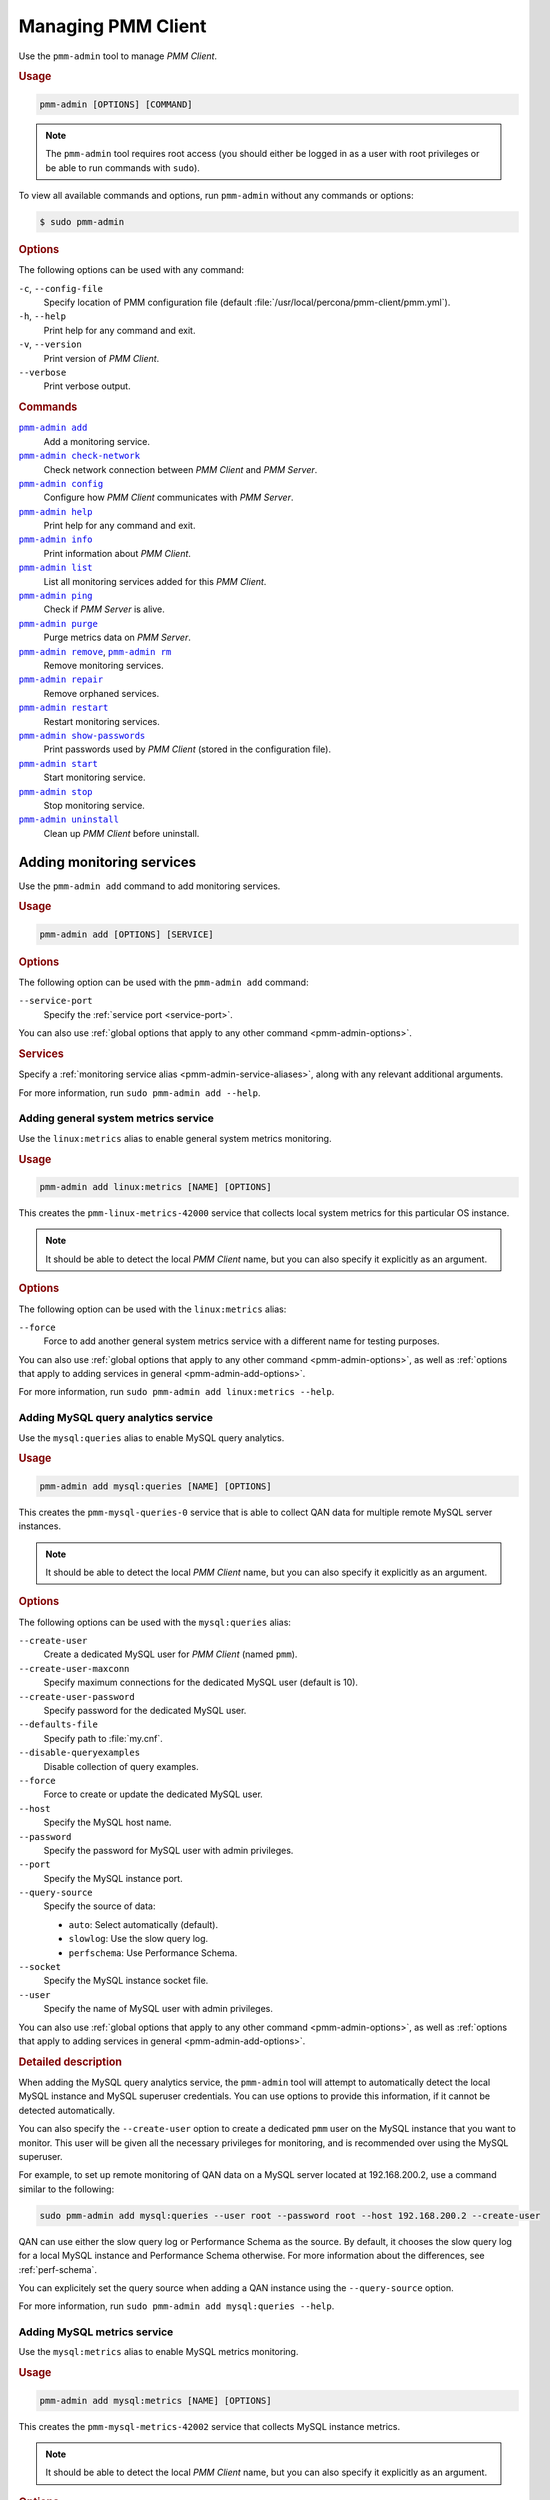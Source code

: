 .. _pmm-admin:

===================
Managing PMM Client
===================

Use the ``pmm-admin`` tool to manage *PMM Client*.

.. rubric:: Usage

.. code-block:: none

   pmm-admin [OPTIONS] [COMMAND]

.. note:: The ``pmm-admin`` tool requires root access
   (you should either be logged in as a user with root privileges
   or be able to run commands with ``sudo``).

To view all available commands and options,
run ``pmm-admin`` without any commands or options:

.. code-block:: bash

   $ sudo pmm-admin

.. _pmm-admin-options:

.. rubric:: Options

The following options can be used with any command:

``-c``, ``--config-file``
  Specify location of PMM configuration file
  (default :file:`/usr/local/percona/pmm-client/pmm.yml`).

``-h``, ``--help``
  Print help for any command and exit.

``-v``, ``--version``
  Print version of *PMM Client*.

``--verbose``
  Print verbose output.

.. _pmm-admin-commands:

.. rubric:: Commands

|pmm-admin-add|_
  Add a monitoring service.

|pmm-admin-check-network|_
  Check network connection between *PMM Client* and *PMM Server*.

|pmm-admin-config|_
  Configure how *PMM Client* communicates with *PMM Server*.

|pmm-admin-help|_
  Print help for any command and exit.

|pmm-admin-info|_
  Print information about *PMM Client*.

|pmm-admin-list|_
  List all monitoring services added for this *PMM Client*.

|pmm-admin-ping|_
  Check if *PMM Server* is alive.

|pmm-admin-purge|_
  Purge metrics data on *PMM Server*.

|pmm-admin-remove|_, |pmm-admin-rm|_
  Remove monitoring services.

|pmm-admin-repair|_
  Remove orphaned services.

|pmm-admin-restart|_
  Restart monitoring services.

|pmm-admin-show-passwords|_
  Print passwords used by *PMM Client* (stored in the configuration file).

|pmm-admin-start|_
  Start monitoring service.

|pmm-admin-stop|_
  Stop monitoring service.

|pmm-admin-uninstall|_
  Clean up *PMM Client* before uninstall.

.. |pmm-admin-add| replace:: ``pmm-admin add``
.. |pmm-admin-check-network| replace:: ``pmm-admin check-network``
.. |pmm-admin-config| replace:: ``pmm-admin config``
.. |pmm-admin-help| replace:: ``pmm-admin help``
.. |pmm-admin-info| replace:: ``pmm-admin info``
.. |pmm-admin-list| replace:: ``pmm-admin list``
.. |pmm-admin-ping| replace:: ``pmm-admin ping``
.. |pmm-admin-purge| replace:: ``pmm-admin purge``
.. |pmm-admin-remove| replace:: ``pmm-admin remove``
.. |pmm-admin-rm| replace:: ``pmm-admin rm``
.. |pmm-admin-repair| replace:: ``pmm-admin repair``
.. |pmm-admin-restart| replace:: ``pmm-admin restart``
.. |pmm-admin-show-passwords| replace:: ``pmm-admin show-passwords``
.. |pmm-admin-start| replace:: ``pmm-admin start``
.. |pmm-admin-stop| replace:: ``pmm-admin stop``
.. |pmm-admin-uninstall| replace:: ``pmm-admin uninstall``

.. _pmm-admin-add:

Adding monitoring services
==========================

Use the ``pmm-admin add`` command to add monitoring services.

.. rubric:: Usage

.. code-block:: none

   pmm-admin add [OPTIONS] [SERVICE]

.. _pmm-admin-add-options:

.. rubric:: Options

The following option can be used with the ``pmm-admin add`` command:

``--service-port``
  Specify the :ref:`service port <service-port>`.

You can also use
:ref:`global options that apply to any other command <pmm-admin-options>`.

.. rubric:: Services

Specify a :ref:`monitoring service alias <pmm-admin-service-aliases>`,
along with any relevant additional arguments.

For more information, run ``sudo pmm-admin add --help``.

.. _pmm-admin-add-linux-metrics:

Adding general system metrics service
-------------------------------------

Use the ``linux:metrics`` alias to enable general system metrics monitoring.

.. rubric:: Usage

.. code-block:: none

   pmm-admin add linux:metrics [NAME] [OPTIONS]

This creates the ``pmm-linux-metrics-42000`` service
that collects local system metrics for this particular OS instance.

.. note:: It should be able to detect the local *PMM Client* name,
   but you can also specify it explicitly as an argument.

.. rubric:: Options

The following option can be used with the ``linux:metrics`` alias:

``--force``
  Force to add another general system metrics service with a different name
  for testing purposes.

You can also use
:ref:`global options that apply to any other command
<pmm-admin-options>`,
as well as
:ref:`options that apply to adding services in general
<pmm-admin-add-options>`.

For more information, run ``sudo pmm-admin add linux:metrics --help``.

.. _pmm-admin-add-mysql-queries:

Adding MySQL query analytics service
------------------------------------

Use the ``mysql:queries`` alias to enable MySQL query analytics.

.. rubric:: Usage

.. code-block:: none

   pmm-admin add mysql:queries [NAME] [OPTIONS]

This creates the ``pmm-mysql-queries-0`` service
that is able to collect QAN data for multiple remote MySQL server instances.

.. note:: It should be able to detect the local *PMM Client* name,
   but you can also specify it explicitly as an argument.

.. rubric:: Options

The following options can be used with the ``mysql:queries`` alias:

``--create-user``
  Create a dedicated MySQL user for *PMM Client* (named ``pmm``).

``--create-user-maxconn``
  Specify maximum connections for the dedicated MySQL user (default is 10).

``--create-user-password``
  Specify password for the dedicated MySQL user.

``--defaults-file``
  Specify path to :file:`my.cnf`.

``--disable-queryexamples``
  Disable collection of query examples.

``--force``
  Force to create or update the dedicated MySQL user.

``--host``
  Specify the MySQL host name.

``--password``
  Specify the password for MySQL user with admin privileges.

``--port``
  Specify the MySQL instance port.

``--query-source``
  Specify the source of data:

  * ``auto``: Select automatically (default).
  * ``slowlog``: Use the slow query log.
  * ``perfschema``: Use Performance Schema.

``--socket``
  Specify the MySQL instance socket file.

``--user``
  Specify the name of MySQL user with admin privileges.

You can also use
:ref:`global options that apply to any other command
<pmm-admin-options>`,
as well as
:ref:`options that apply to adding services in general
<pmm-admin-add-options>`.

.. rubric:: Detailed description

When adding the MySQL query analytics service,
the ``pmm-admin`` tool will attempt to automatically detect
the local MySQL instance and MySQL superuser credentials.
You can use options to provide this information,
if it cannot be detected automatically.

You can also specify the ``--create-user`` option to create a dedicated
``pmm`` user on the MySQL instance that you want to monitor.
This user will be given all the necessary privileges for monitoring,
and is recommended over using the MySQL superuser.

For example, to set up remote monitoring of QAN data
on a MySQL server located at 192.168.200.2,
use a command similar to the following:

.. code-block:: bash

   sudo pmm-admin add mysql:queries --user root --password root --host 192.168.200.2 --create-user

QAN can use either the slow query log or Performance Schema as the source.
By default, it chooses the slow query log for a local MySQL instance
and Performance Schema otherwise.
For more information about the differences, see :ref:`perf-schema`.

You can explicitely set the query source when adding a QAN instance
using the ``--query-source`` option.

For more information, run ``sudo pmm-admin add mysql:queries --help``.

.. _pmm-admin-add-mysql-metrics:

Adding MySQL metrics service
----------------------------

Use the ``mysql:metrics`` alias to enable MySQL metrics monitoring.

.. rubric:: Usage

.. code-block:: none

   pmm-admin add mysql:metrics [NAME] [OPTIONS]

This creates the ``pmm-mysql-metrics-42002`` service
that collects MySQL instance metrics.

.. note:: It should be able to detect the local *PMM Client* name,
   but you can also specify it explicitly as an argument.

.. rubric:: Options

The following options can be used with the ``mysql:metrics`` alias:

``--create-user``
  Create a dedicated MySQL user for *PMM Client* (named ``pmm``).

``--create-user-maxconn``
  Specify maximum connections for the dedicated MySQL user (default is 10).

``--create-user-password``
  Specify password for the dedicated MySQL user.

``--defaults-file``
  Specify path to :file:`my.cnf`.

``--disable-binlogstats``
  Disable collection of binary log statistics.

``--disable-processlist``
  Disable collection of process state metrics.

``--disable-tablestats``
  Disable collection of table statistics.

``--disable-tablestats-limit``
  Specify maximum number of tables
  for which collection of table statistics is enabled
  (by default, the limit is 1 000 tables).

``--disable-userstats``
  Disable collection of user statistics.

``--force``
  Force to create or update the dedicated MySQL user.

``--host``
  Specify the MySQL host name.

``--password``
  Specify the password for MySQL user with admin privileges.

``--port``
  Specify the MySQL instance port.

``--socket``
  Specify the MySQL instance socket file.

``--user``
  Specify the name of MySQL user with admin privileges.

You can also use
:ref:`global options that apply to any other command
<pmm-admin-options>`,
as well as
:ref:`options that apply to adding services in general
<pmm-admin-add-options>`.

.. rubric:: Detailed description

When adding the MySQL metrics monitoring service,
the ``pmm-admin`` tool will attempt to automatically detect
the local MySQL instance and MySQL superuser credentials.
You can use options to provide this information,
if it cannot be detected automatically.

You can also specify the ``--create-user`` option to create a dedicated
``pmm`` user on the MySQL host that you want to monitor.
This user will be given all the necessary privileges for monitoring,
and is recommended over using the MySQL superuser.

For example,
to set up remote monitoring of MySQL metrics
on a server located at 192.168.200.3,
use a command similar to the following:

.. code-block:: bash

   sudo pmm-admin add mysql:metrics --user root --password root --host 192.168.200.3 --create-user

For more information, run ``sudo pmm-admin add mysql:metrics --help``.

.. _pmm-admin-add-mongodb-metrics:

Adding MongoDB metrics service
------------------------------

Use the ``mongodb:metrics`` alias to enable MongoDB metrics monitoring.

.. rubric:: Usage

.. code-block:: none

   pmm-admin add mongodb:metrics [NAME] [OPTIONS]

This creates the ``pmm-mongodb-metrics-42003`` service
that collects local MongoDB metrics for this particular MongoDB instance.

.. note:: It should be able to detect the local *PMM Client* name,
   but you can also specify it explicitly as an argument.

.. rubric:: Options

The following options can be used with the ``mongodb:metrics`` alias:

``--cluster``
  Specify the MongoDB cluster name.

``--uri``
  Specify the MongoDB instance URI with the following format::

   [mongodb://][user:pass@]host[:port][/database][?options]

  By default, it is ``localhost:27017``.

You can also use
:ref:`global options that apply to any other command
<pmm-admin-options>`,
as well as
:ref:`options that apply to adding services in general
<pmm-admin-add-options>`.

For more information, run ``sudo pmm-admin add mongodb:metrics --help``.

.. _pmm-admin-add-proxysql-metrics:

Adding ProxySQL metrics service
-------------------------------

Use the ``proxysql:metrics`` alias
to enable ProxySQL performance metrics monitoring.

.. rubric:: Usage

.. code-block:: none

   pmm-admin add proxysql:metrics [NAME] [OPTIONS]

This creates the ``pmm-proxysql-metrics-42004`` service
that collects local ProxySQL performance metrics.

.. note:: It should be able to detect the local *PMM Client* name,
   but you can also specify it explicitly as an argument.

.. rubric:: Options

The following option can be used with the ``proxysql:metrics`` alias:

``--dsn``
  Specify the ProxySQL connection DSN.
  By default, it is ``stats:stats@tcp(localhost:6032)/``.

You can also use
:ref:`global options that apply to any other command
<pmm-admin-options>`,
as well as
:ref:`options that apply to adding services in general
<pmm-admin-add-options>`.

For more information, run ``sudo pmm-admin add proxysql:metrics --help``.

.. _pmm-admin-check-network:

Checking network connectivity
=============================

Use the ``pmm-admin check-network`` command to run tests
that verify connectivity between *PMM Client* and *PMM Server*.

.. rubric:: Usage

.. code-block:: none

   pmm-admin check-network [OPTIONS]

.. rubric:: Options

The ``pmm-admin check-network`` command does not have its own options,
but you can use :ref:`global options that apply to any other command
<pmm-admin-options>`

.. rubric:: Detailed description

Connection tests are performed both ways,
with results separated accordingly:

* ``Client --> Server``

  Pings Consul API, Query Analytics API, and Prometheus API
  to make sure they are alive and reachable.

  Performs a connection performance test to see the latency
  from *PMM Client* to *PMM Server*.

* ``Client <-- Server``

  Checks the status of Prometheus endpoints
  and makes sure it can scrape metrics from corresponding exporters.

  Successful pings of *PMM Server* from *PMM Client*
  do not mean that Prometheus is able to scrape from exporters.
  If the output shows some endpoints in problem state,
  make sure that the corresponding service is running
  (see |pmm-admin-list|_).
  If the services that correspond to problematic endpoints are running,
  make sure that firewall settings on the *PMM Client* host
  allow incoming connections for corresponding ports.

.. rubric:: Output example

.. code-block:: none
   :emphasize-lines: 1

   $ sudo pmm-admin check-network
   PMM Network Status

   Server Address | 192.168.100.1
   Client Address | 192.168.200.1

   * System Time
   NTP Server (0.pool.ntp.org)         | 2017-05-03 12:05:38 -0400 EDT
   PMM Server                          | 2017-05-03 16:05:38 +0000 GMT
   PMM Client                          | 2017-05-03 12:05:38 -0400 EDT
   PMM Server Time Drift               | OK
   PMM Client Time Drift               | OK
   PMM Client to PMM Server Time Drift | OK

   * Connection: Client --> Server
   -------------------- -------------
   SERVER SERVICE       STATUS
   -------------------- -------------
   Consul API           OK
   Prometheus API       OK
   Query Analytics API  OK

   Connection duration | 166.689µs
   Request duration    | 364.527µs
   Full round trip     | 531.216µs

   * Connection: Client <-- Server
   ---------------- ----------- -------------------- -------- ---------- ---------
   SERVICE TYPE     NAME        REMOTE ENDPOINT      STATUS   HTTPS/TLS  PASSWORD
   ---------------- ----------- -------------------- -------- ---------- ---------
   linux:metrics    mongo-main  192.168.200.1:42000  OK       YES        -
   mongodb:metrics  mongo-main  192.168.200.1:42003  PROBLEM  YES        -

For more information, run ``sudo pmm-admin check-network --help``.

.. _pmm-admin-config:

Configuring PMM Client
======================

Use the ``pmm-admin config`` command to configure
how *PMM Client* communicates with *PMM Server*.

.. rubric:: Usage

.. code-block:: none

   pmm-admin config [OPTIONS]

.. rubric:: Options

The following options can be used with the ``pmm-admin config`` command:

``--bind-address``
  Specify the bind address,
  which is also the local (private) address
  mapped from client address via NAT or port forwarding
  By default, it is set to the client address.

``--client-address``
  Specify the client address,
  which is also the remote (public) address for this system.
  By default, it is automatically detected via request to server.

``--client-name``
  Specify the client name.
  By default, it is set to the host name.

``--force``
  Force to set the client name on initial setup
  after uninstall with unreachable server.

``--server``
  Specify the address of the *PMM Server* host.
  If necessary, you can also specify the port after colon, for example::

   pmm-admin config --server 192.168.100.6:8080

  By default, port 80 is used with SSL disabled,
  and port 443 when SSL is enabled.

``--server-insecure-ssl``
  Enable insecure SSL (self-signed certificate).

``--server-password``
  Specify the HTTP password configured on *PMM Server*.

``--server-ssl``
  Enable SSL encryption for connection to *PMM Server*.

``--server-user``
  Specify the HTTP user configured on *PMM Server* (default is ``pmm``).

You can also use
:ref:`global options that apply to any other command <pmm-admin-options>`.

For more information, run ``sudo pmm-admin config --help``.

.. _pmm-admin-help:

Getting help for any command
============================

Use the ``pmm-admin help`` command to print help for any command.

.. rubric:: Usage

.. code-block:: none

   pmm-admin help [COMMAND]

This will print help information and exit.
Actual command is not run and options are ignored.

.. note:: You can also use the global ``-h`` or ``--help`` option
   after any command to get the same help information.

.. rubric:: Commands

You can print help information for any :ref:`command <pmm-admin-commands>`
or :ref:`service alias <pmm-admin-service-aliases>`.

.. _pmm-admin-info:

Getting information about PMM Client
====================================

Use the ``pmm-admin info`` command
to print basic information about *PMM Client*.

.. rubric:: Usage

.. code-block:: none

   pmm-admin info [OPTIONS]

.. rubric:: Options

The ``pmm-admin info`` command does not have its own options,
but you can use :ref:`global options that apply to any other command
<pmm-admin-options>`

.. rubric:: Output

The output provides the following info:

* Version of ``pmm-admin``
* *PMM Server* host address, and local host name and address
  (this can be configured using |pmm-admin-config|_)
* System manager that ``pmm-admin`` uses to manage PMM services
* Go version and runtime information

For example:

.. code-block:: none
   :emphasize-lines: 1

   $ sudo pmm-admin info
   pmm-admin 1.1.3

   PMM Server      | 192.168.100.1
   Client Name     | ubuntu-amd64
   Client Address  | 192.168.200.1
   Service manager | linux-systemd

   Go Version      | 1.8
   Runtime Info    | linux/amd64

For more information, run ``sudo pmm-admin info --help``.

.. _pmm-admin-list:

Listing monitoring services
===========================

Use the ``pmm-admin list`` command to list all enabled services with details.

.. rubric:: Usage

.. code-block:: none

   pmm-admin list [OPTIONS]

.. rubric:: Options

The ``pmm-admin list`` command does not have its own options,
but you can use :ref:`global options that apply to any other command
<pmm-admin-options>`

.. rubric:: Output

The output provides the following info:

* Version of ``pmm-admin``
* *PMM Server* host address, and local host name and address
  (this can be configured using |pmm-admin-config|_)
* System manager that ``pmm-admin`` uses to manage PMM services
* A table that lists all services currently managed by ``pmm-admin``,
  with basic information about each service

For example, if you enable general OS and MongoDB metrics monitoring,
output should be similar to the following:

.. code-block:: none
   :emphasize-lines: 1

   $ sudo pmm-admin list
   pmm-admin 1.1.3

   PMM Server      | 192.168.100.1
   Client Name     | ubuntu-amd64
   Client Address  | 192.168.200.1
   Service manager | linux-systemd

   ---------------- ----------- ----------- -------- ---------------- --------
   SERVICE TYPE     NAME        LOCAL PORT  RUNNING  DATA SOURCE      OPTIONS
   ---------------- ----------- ----------- -------- ---------------- --------
   linux:metrics    mongo-main  42000       YES      -
   mongodb:metrics  mongo-main  42003       YES      localhost:27017

.. _pmm-admin-ping:

Pinging PMM Server
==================

Use the ``pmm-admin ping`` command to verify connectivity with *PMM Server*.

.. rubric:: Usage

.. code-block:: none

   pmm-admin ping [OPTIONS]

If the ping is successful, it returns ``OK``.

.. rubric:: Options

The ``pmm-admin ping`` command does not have its own options,
but you can use :ref:`global options that apply to any other command
<pmm-admin-options>`.

For more information, run ``sudo pmm-admin ping --help``.

.. _pmm-admin-purge:

Purging metrics data
====================

Use the ``pmm-admin purge`` command to purge metrics data
associated with a service on *PMM Server*.

.. rubric:: Usage

.. code-block:: none

   pmm-admin purge [SERVICE [NAME]] [OPTIONS]

.. note:: It should be able to detect the local *PMM Client* name,
   but you can also specify it explicitly as an argument.

.. rubric:: Services

Specify a :ref:`monitoring service alias <pmm-admin-service-aliases>`.
To see which services are enabled, run |pmm-admin-list|_.

.. rubric:: Options

The ``pmm-admin purge`` command does not have its own options,
but you can use :ref:`global options that apply to any other command
<pmm-admin-options>`

For more infomation, run ``sudo pmm-admin purge --help``.

.. _pmm-admin-remove:
.. _pmm-admin-rm:

Removing monitoring services
============================

Use the ``pmm-admin rm`` command to remove monitoring services.

.. rubric:: Usage

.. code-block:: none

   pmm-admin rm [OPTIONS] [SERVICE]

When you remove a service,
collected data remains in Metrics Monitor on *PMM Server*.
To remove collected data, use the |pmm-admin-purge|_ command.

.. rubric:: Options

The following option can be used with the ``pmm-admin rm`` command:

``--all``
  Remove all monitoring services.

You can also use
:ref:`global options that apply to any other command
<pmm-admin-options>`.

.. rubric:: Services

Specify a :ref:`monitoring service alias <pmm-admin-service-aliases>`.
To see which services are enabled, run |pmm-admin-list|_.

.. rubric:: Examples

1. To remove all services enabled for this *PMM Client*:

   .. code-block:: bash

      sudo pmm-admin rm --all

#. To remove all services related to MySQL:

   .. code-block:: bash

      sudo pmm-admin rm mysql

#. To remove only MongoDB metrics service:

   .. code-block:: bash

      sudo pmm-admin rm mongodb:metrics

For more information, run ``sudo pmm-admin rm --help``.

.. _pmm-admin-repair:

Removing orphaned services
==========================

Use the ``pmm-admin repair`` command
to remove information about orphaned services from *PMM Server*.
This can happen if you removed services locally
while *PMM Server* was not available (disconnected or shut down),
for example, using the |pmm-admin-uninstall|_ command.

.. rubric:: Usage

.. code-block:: none

   pmm-admin repair [OPTIONS]

.. rubric:: Options

The ``pmm-admin repair`` command does not have its own options,
but you can use :ref:`global options that apply to any other command
<pmm-admin-options>`.

.. _pmm-admin-restart:

Restarting monitoring services
==============================

Use the ``pmm-admin restart`` command to restart services
managed by this *PMM Client*.
This is the same as running |pmm-admin-stop|_ and |pmm-admin-start|_.

.. rubric:: Usage

.. code-block:: none

   pmm-admin restart [SERVICE [NAME]] [OPTIONS]

.. note:: It should be able to detect the local *PMM Client* name,
   but you can also specify it explicitly as an argument.

.. rubric:: Options

The following option can be used with the ``pmm-admin restart`` command:

``--all``
  Restart all monitoring services.

You can also use
:ref:`global options that apply to any other command
<pmm-admin-options>`.

.. rubric:: Services

Specify a :ref:`monitoring service alias <pmm-admin-service-aliases>`
that you want to restart.
To see which services are available, run |pmm-admin-list|_.

.. rubric:: Examples

1. To restart all available services for this *PMM Client*:

   .. code-block:: bash

      sudo pmm-admin restart --all

#. To restart all services related to MySQL:

   .. code-block:: bash

      sudo pmm-admin restart mysql

#. To restart only MongoDB metrics service:

   .. code-block:: bash

      sudo pmm-admin restart mongodb:metrics

For more information, run ``sudo pmm-admin restart --help``.

.. _pmm-admin-show-passwords:

Getting passwords used by PMM Client
====================================

Use the ``pmm-admin show-passwords`` command to print credentials
stored in the configuration file
(by default: :file:`/usr/local/percona/pmm-client/pmm.yml`).

.. rubric:: Usage

.. code-block:: none

   pmm-admin show-passwords [OPTIONS]

.. rubric:: Options

The ``pmm-admin show-passwords`` command does not have its own options,
but you can use :ref:`global options that apply to any other command
<pmm-admin-options>`

.. rubric:: Output

This command prints HTTP authentication credentials
and the password for the ``pmm`` user that is created on the MySQL instance
if you specify the ``--create-user`` option
when :ref:`adding a service <pmm-admin-add>`.

.. code-block:: bash
   :emphasize-lines: 1

   $ sudo pmm-admin show-passwords
   HTTP basic authentication
   User     | aname
   Password | secr3tPASS

   MySQL new user creation
   Password | g,3i-QR50tQJi9M1yl9-

For more information, run ``sudo pmm-admin show-passwords --help``.

.. _pmm-admin-start:

Starting monitoring services
============================

Use the ``pmm-admin start`` command to start services
managed by this *PMM Client*.

.. rubric:: Usage

.. code-block:: none

   pmm-admin start [SERVICE [NAME]] [OPTIONS]

.. note:: It should be able to detect the local *PMM Client* name,
   but you can also specify it explicitly as an argument.

.. rubric:: Options

The following option can be used with the ``pmm-admin start`` command:

``--all``
  Start all monitoring services.

You can also use
:ref:`global options that apply to any other command
<pmm-admin-options>`.

.. rubric:: Services

Specify a :ref:`monitoring service alias <pmm-admin-service-aliases>`
that you want to start.
To see which services are available, run |pmm-admin-list|_.

.. rubric:: Examples

1. To start all available services for this *PMM Client*:

   .. code-block:: bash

      sudo pmm-admin start --all

#. To start all services related to MySQL:

   .. code-block:: bash

      sudo pmm-admin start mysql

#. To start only MongoDB metrics service:

   .. code-block:: bash

      sudo pmm-admin start mongodb:metrics

For more information, run ``sudo pmm-admin start --help``.

.. _pmm-admin-stop:

Stopping monitoring services
============================

Use the ``pmm-admin stop`` command to stop services
managed by this *PMM Client*.

.. rubric:: Usage

.. code-block:: none

   pmm-admin stop [SERVICE [NAME]] [OPTIONS]

.. note:: It should be able to detect the local *PMM Client* name,
   but you can also specify it explicitly as an argument.

.. rubric:: Options

The following option can be used with the ``pmm-admin stop`` command:

``--all``
  Stop all monitoring services.

You can also use
:ref:`global options that apply to any other command
<pmm-admin-options>`.

.. rubric:: Services

Specify a :ref:`monitoring service alias <pmm-admin-service-aliases>`
that you want to stop.
To see which services are available, run |pmm-admin-list|_.

.. rubric:: Examples

1. To stop all available services for this *PMM Client*:

   .. code-block:: bash

      sudo pmm-admin stop --all

#. To stop all services related to MySQL:

   .. code-block:: bash

      sudo pmm-admin stop mysql

#. To stop only MongoDB metrics service:

   .. code-block:: bash

      sudo pmm-admin stop mongodb:metrics

For more information, run ``sudo pmm-admin stop --help``.

.. _pmm-admin-uninstall:

Cleaning up PMM Client before uninstall
=======================================

Use the ``pmm-admin uninstall`` command to remove all services
even if *PMM Server* is not available.
To uninstall PMM correctly, you first need to remove all services,
then uninstall *PMM Client*,
and then stop and remove *PMM Server*.
However, if *PMM Server* is not available (disconnected or shut down),
|pmm-admin-rm|_ will not work.
In this case, you can use ``pmm-admin uninstall``
to force the removal of monitoring services enabled for *PMM Client*.

.. note:: Information about services will remain in *PMM Server*,
   and it will not let you add those services again.
   To remove information about orphaned services from *PMM Server*,
   once it is back up and available to *PMM Client*,
   use the |pmm-admin-repair|_ command.

.. rubric:: Usage

.. code-block:: none

   pmm-admin uninstall [OPTIONS]

.. rubric:: Options

The ``pmm-admin uninstall`` command does not have its own options,
but you can use :ref:`global options that apply to any other command
<pmm-admin-options>`.

For more information, run ``sudo pmm-admin uninstall --help``.

.. _pmm-admin-service-aliases:

Monitoring Service Aliases
==========================

The following aliases are used to designate PMM services
that you want to :ref:`add <pmm-admin-add>`, :ref:`remove <pmm-admin-rm>`,
:ref:`restart <pmm-admin-restart>`,
:ref:`start <pmm-admin-start>`, or :ref:`stop <pmm-admin-stop>`:

``linux:metrics``
  General system metrics monitoring service.

``mysql:metrics``
  MySQL metrics monitoring service.

``mysql:queries``
  MySQL query analytics service.

``mongodb:metrics``
  MongoDB metrics monitoring service.

``proxysql:metrics``
  ProxySQL metrics monitoring service.

``mysql``
  Complete MySQL instance monitoring:

  * ``linux:metrics``
  * ``mysql:metrics``
  * ``mysql:queries``

``mongodb``
  Complete MongoDB instance monitoring:

  * ``linux:metrics``
  * ``mongodb:metrics``


